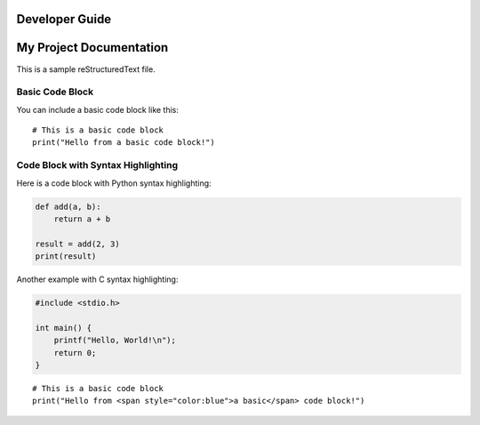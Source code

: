 Developer Guide
===============

My Project Documentation
=========================

This is a sample reStructuredText file.

Basic Code Block
----------------

You can include a basic code block like this:

::

    # This is a basic code block
    print("Hello from a basic code block!")

Code Block with Syntax Highlighting
-----------------------------------

Here is a code block with Python syntax highlighting:

.. code-block:: python

    def add(a, b):
        return a + b

    result = add(2, 3)
    print(result)

Another example with C syntax highlighting:

.. code-block:: c++

    #include <stdio.h>

    int main() {
        printf("Hello, World!\n");
        return 0;
    }

::

    # This is a basic code block
    print("Hello from <span style="color:blue">a basic</span> code block!")
